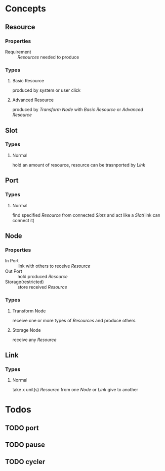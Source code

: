 #+SEQ_TODO: TODO(t) | DONE(d!)  CANCELED(c@)

* Concepts
** Resource
*** Properties
- Requirement :: [[Resource][Resources]] needed to produce
*** Types
**** Basic Resource
     produced by system or user click
**** Advanced Resource
     produced by [[Transform Node]] with [[Basic Resource]] or [[Advanced Resource]]
** Slot
*** Types
**** Normal
     hold an amount of resource, resource can be trasnported by [[Link]]
** Port
*** Types
**** Normal
     find specified [[Resource]] from connected [[Slot][Slots]] and act like a [[Slot]](link can connect it)
** Node
*** Properties
- In Port :: link with others to receive [[Resource]]
- Out Port :: hold produced [[Resource]]
- Storage(restricted) :: store received [[Resource]]
*** Types
**** Transform Node
     receive one or more types of [[Resource][Resources]] and produce others
**** Storage Node
     receive any [[Resource]]
** Link
*** Types
**** Normal
     take x unit(s) [[Resource]] from one [[Node]] or [[Link]] give to another
* Todos
** TODO port
** TODO pause
** TODO cycler
